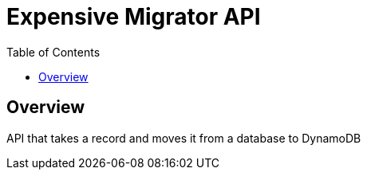 = Expensive Migrator API
:toc: right

== Overview

API that takes a record and moves it from a database to DynamoDB
